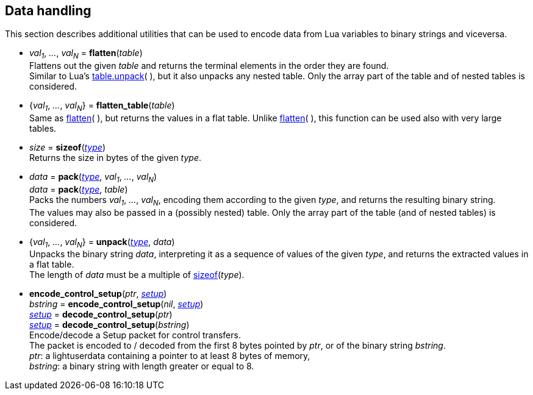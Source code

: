
[[datahandling]]
== Data handling

This section describes additional utilities that can be used to encode data from Lua 
variables to binary strings and viceversa.

[[datahandling_flatten]]
* _val~1~_, _..._, _val~N~_ = *flatten*(_table_) +
[small]#Flattens out the given _table_ and returns the terminal elements in the order they are found. +
Similar to Lua's 
http://www.lua.org/manual/5.3/manual.html#pdf-table.unpack[table.unpack](&nbsp;), but it also unpacks
any nested table. Only the array part of the table and of nested tables is considered.#

[[datahandling_flatten_table]]
* {_val~1~_, _..._, _val~N~_} = *flatten_table*(_table_) +
[small]#Same as <<datahandling_flatten, flatten>>(&nbsp;), but returns the values in a flat table. 
Unlike <<datahandling_flatten, flatten>>(&nbsp;), this function can be used also with very large tables.#

[[datahandling_sizeof]]
* _size_ = *sizeof*(<<type, _type_>>) +
[small]#Returns the size in bytes of the given _type_.#

[[datahandling_pack]]
* _data_ = *pack*(<<type, _type_>>, _val~1~_, _..._, _val~N~_) +
_data_ = *pack*(<<type, _type_>>, _table_) +
[small]#Packs the numbers _val~1~_, _..._, _val~N~_, encoding  them according to the given _type_, and returns the resulting binary string. +
The values may also be passed in a (possibly nested) table. Only the array part of the table (and of nested tables) is considered.#

[[datahandling_unpack]]
* {_val~1~_, _..._, _val~N~_} = *unpack*(<<type, _type_>>, _data_) +
[small]#Unpacks the binary string _data_, interpreting it as a sequence of values of the given _type_,
and returns the extracted values in a flat table. +
The length of _data_ must be a multiple of <<datahandling_sizeof, sizeof>>(_type_).#

[[encode_control_setup]]
* *encode_control_setup*(_ptr_, <<setup, _setup_>>) +
_bstring_ = *encode_control_setup*(_nil_, <<setup, _setup_>>) +
<<setup, _setup_>> = *decode_control_setup*(_ptr_) +
<<setup, _setup_>> = *decode_control_setup*(_bstring_) +
[small]#Encode/decode a Setup packet for control transfers. +
The packet is encoded to / decoded from the first 8 bytes pointed by _ptr_, or of the binary string _bstring_. +
_ptr_: a lightuserdata containing a pointer to at least 8 bytes of memory, +
_bstring_: a binary string with length greater or equal to 8.#

